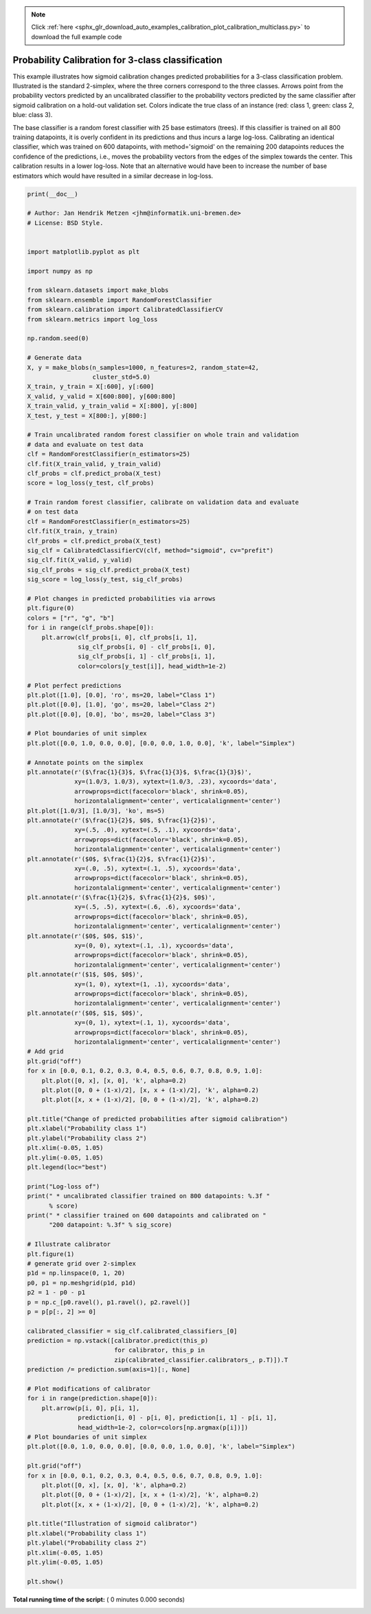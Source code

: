 .. note::
    :class: sphx-glr-download-link-note

    Click :ref:`here <sphx_glr_download_auto_examples_calibration_plot_calibration_multiclass.py>` to download the full example code
.. rst-class:: sphx-glr-example-title

.. _sphx_glr_auto_examples_calibration_plot_calibration_multiclass.py:


==================================================
Probability Calibration for 3-class classification
==================================================

This example illustrates how sigmoid calibration changes predicted
probabilities for a 3-class classification problem. Illustrated is the
standard 2-simplex, where the three corners correspond to the three classes.
Arrows point from the probability vectors predicted by an uncalibrated
classifier to the probability vectors predicted by the same classifier after
sigmoid calibration on a hold-out validation set. Colors indicate the true
class of an instance (red: class 1, green: class 2, blue: class 3).

The base classifier is a random forest classifier with 25 base estimators
(trees). If this classifier is trained on all 800 training datapoints, it is
overly confident in its predictions and thus incurs a large log-loss.
Calibrating an identical classifier, which was trained on 600 datapoints, with
method='sigmoid' on the remaining 200 datapoints reduces the confidence of the
predictions, i.e., moves the probability vectors from the edges of the simplex
towards the center. This calibration results in a lower log-loss. Note that an
alternative would have been to increase the number of base estimators which
would have resulted in a similar decrease in log-loss.



.. code-block:: python

    print(__doc__)

    # Author: Jan Hendrik Metzen <jhm@informatik.uni-bremen.de>
    # License: BSD Style.


    import matplotlib.pyplot as plt

    import numpy as np

    from sklearn.datasets import make_blobs
    from sklearn.ensemble import RandomForestClassifier
    from sklearn.calibration import CalibratedClassifierCV
    from sklearn.metrics import log_loss

    np.random.seed(0)

    # Generate data
    X, y = make_blobs(n_samples=1000, n_features=2, random_state=42,
                      cluster_std=5.0)
    X_train, y_train = X[:600], y[:600]
    X_valid, y_valid = X[600:800], y[600:800]
    X_train_valid, y_train_valid = X[:800], y[:800]
    X_test, y_test = X[800:], y[800:]

    # Train uncalibrated random forest classifier on whole train and validation
    # data and evaluate on test data
    clf = RandomForestClassifier(n_estimators=25)
    clf.fit(X_train_valid, y_train_valid)
    clf_probs = clf.predict_proba(X_test)
    score = log_loss(y_test, clf_probs)

    # Train random forest classifier, calibrate on validation data and evaluate
    # on test data
    clf = RandomForestClassifier(n_estimators=25)
    clf.fit(X_train, y_train)
    clf_probs = clf.predict_proba(X_test)
    sig_clf = CalibratedClassifierCV(clf, method="sigmoid", cv="prefit")
    sig_clf.fit(X_valid, y_valid)
    sig_clf_probs = sig_clf.predict_proba(X_test)
    sig_score = log_loss(y_test, sig_clf_probs)

    # Plot changes in predicted probabilities via arrows
    plt.figure(0)
    colors = ["r", "g", "b"]
    for i in range(clf_probs.shape[0]):
        plt.arrow(clf_probs[i, 0], clf_probs[i, 1],
                  sig_clf_probs[i, 0] - clf_probs[i, 0],
                  sig_clf_probs[i, 1] - clf_probs[i, 1],
                  color=colors[y_test[i]], head_width=1e-2)

    # Plot perfect predictions
    plt.plot([1.0], [0.0], 'ro', ms=20, label="Class 1")
    plt.plot([0.0], [1.0], 'go', ms=20, label="Class 2")
    plt.plot([0.0], [0.0], 'bo', ms=20, label="Class 3")

    # Plot boundaries of unit simplex
    plt.plot([0.0, 1.0, 0.0, 0.0], [0.0, 0.0, 1.0, 0.0], 'k', label="Simplex")

    # Annotate points on the simplex
    plt.annotate(r'($\frac{1}{3}$, $\frac{1}{3}$, $\frac{1}{3}$)',
                 xy=(1.0/3, 1.0/3), xytext=(1.0/3, .23), xycoords='data',
                 arrowprops=dict(facecolor='black', shrink=0.05),
                 horizontalalignment='center', verticalalignment='center')
    plt.plot([1.0/3], [1.0/3], 'ko', ms=5)
    plt.annotate(r'($\frac{1}{2}$, $0$, $\frac{1}{2}$)',
                 xy=(.5, .0), xytext=(.5, .1), xycoords='data',
                 arrowprops=dict(facecolor='black', shrink=0.05),
                 horizontalalignment='center', verticalalignment='center')
    plt.annotate(r'($0$, $\frac{1}{2}$, $\frac{1}{2}$)',
                 xy=(.0, .5), xytext=(.1, .5), xycoords='data',
                 arrowprops=dict(facecolor='black', shrink=0.05),
                 horizontalalignment='center', verticalalignment='center')
    plt.annotate(r'($\frac{1}{2}$, $\frac{1}{2}$, $0$)',
                 xy=(.5, .5), xytext=(.6, .6), xycoords='data',
                 arrowprops=dict(facecolor='black', shrink=0.05),
                 horizontalalignment='center', verticalalignment='center')
    plt.annotate(r'($0$, $0$, $1$)',
                 xy=(0, 0), xytext=(.1, .1), xycoords='data',
                 arrowprops=dict(facecolor='black', shrink=0.05),
                 horizontalalignment='center', verticalalignment='center')
    plt.annotate(r'($1$, $0$, $0$)',
                 xy=(1, 0), xytext=(1, .1), xycoords='data',
                 arrowprops=dict(facecolor='black', shrink=0.05),
                 horizontalalignment='center', verticalalignment='center')
    plt.annotate(r'($0$, $1$, $0$)',
                 xy=(0, 1), xytext=(.1, 1), xycoords='data',
                 arrowprops=dict(facecolor='black', shrink=0.05),
                 horizontalalignment='center', verticalalignment='center')
    # Add grid
    plt.grid("off")
    for x in [0.0, 0.1, 0.2, 0.3, 0.4, 0.5, 0.6, 0.7, 0.8, 0.9, 1.0]:
        plt.plot([0, x], [x, 0], 'k', alpha=0.2)
        plt.plot([0, 0 + (1-x)/2], [x, x + (1-x)/2], 'k', alpha=0.2)
        plt.plot([x, x + (1-x)/2], [0, 0 + (1-x)/2], 'k', alpha=0.2)

    plt.title("Change of predicted probabilities after sigmoid calibration")
    plt.xlabel("Probability class 1")
    plt.ylabel("Probability class 2")
    plt.xlim(-0.05, 1.05)
    plt.ylim(-0.05, 1.05)
    plt.legend(loc="best")

    print("Log-loss of")
    print(" * uncalibrated classifier trained on 800 datapoints: %.3f "
          % score)
    print(" * classifier trained on 600 datapoints and calibrated on "
          "200 datapoint: %.3f" % sig_score)

    # Illustrate calibrator
    plt.figure(1)
    # generate grid over 2-simplex
    p1d = np.linspace(0, 1, 20)
    p0, p1 = np.meshgrid(p1d, p1d)
    p2 = 1 - p0 - p1
    p = np.c_[p0.ravel(), p1.ravel(), p2.ravel()]
    p = p[p[:, 2] >= 0]

    calibrated_classifier = sig_clf.calibrated_classifiers_[0]
    prediction = np.vstack([calibrator.predict(this_p)
                            for calibrator, this_p in
                            zip(calibrated_classifier.calibrators_, p.T)]).T
    prediction /= prediction.sum(axis=1)[:, None]

    # Plot modifications of calibrator
    for i in range(prediction.shape[0]):
        plt.arrow(p[i, 0], p[i, 1],
                  prediction[i, 0] - p[i, 0], prediction[i, 1] - p[i, 1],
                  head_width=1e-2, color=colors[np.argmax(p[i])])
    # Plot boundaries of unit simplex
    plt.plot([0.0, 1.0, 0.0, 0.0], [0.0, 0.0, 1.0, 0.0], 'k', label="Simplex")

    plt.grid("off")
    for x in [0.0, 0.1, 0.2, 0.3, 0.4, 0.5, 0.6, 0.7, 0.8, 0.9, 1.0]:
        plt.plot([0, x], [x, 0], 'k', alpha=0.2)
        plt.plot([0, 0 + (1-x)/2], [x, x + (1-x)/2], 'k', alpha=0.2)
        plt.plot([x, x + (1-x)/2], [0, 0 + (1-x)/2], 'k', alpha=0.2)

    plt.title("Illustration of sigmoid calibrator")
    plt.xlabel("Probability class 1")
    plt.ylabel("Probability class 2")
    plt.xlim(-0.05, 1.05)
    plt.ylim(-0.05, 1.05)

    plt.show()

**Total running time of the script:** ( 0 minutes  0.000 seconds)


.. _sphx_glr_download_auto_examples_calibration_plot_calibration_multiclass.py:


.. only :: html

 .. container:: sphx-glr-footer
    :class: sphx-glr-footer-example



  .. container:: sphx-glr-download

     :download:`Download Python source code: plot_calibration_multiclass.py <plot_calibration_multiclass.py>`



  .. container:: sphx-glr-download

     :download:`Download Jupyter notebook: plot_calibration_multiclass.ipynb <plot_calibration_multiclass.ipynb>`


.. only:: html

 .. rst-class:: sphx-glr-signature

    `Gallery generated by Sphinx-Gallery <https://sphinx-gallery.readthedocs.io>`_
